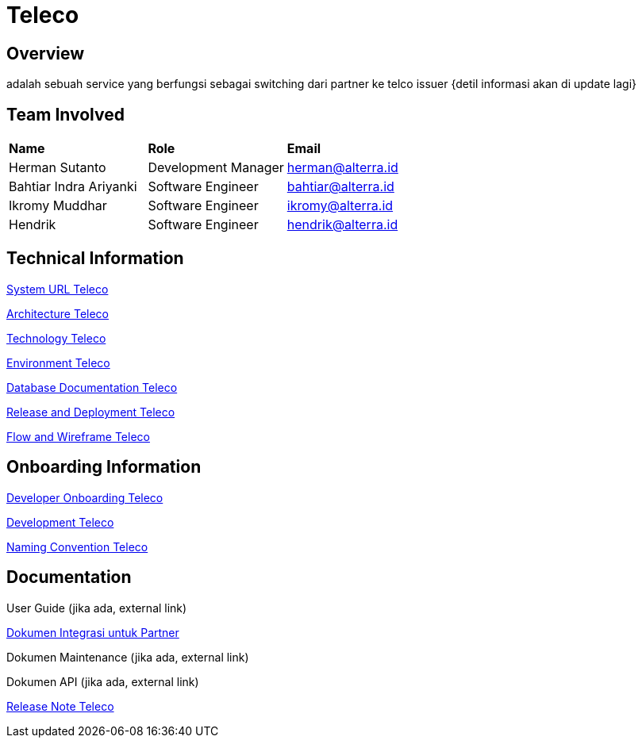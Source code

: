 = Teleco
:doc-partner-integration: https://docs.google.com/document/d/1d0x-cmr2JEmGtoho6wG-MBZPMZpq8M8M6xG6aLGoWPg/edit?usp=sharing

== Overview
adalah sebuah service yang berfungsi sebagai switching dari partner ke telco issuer
{detil informasi akan di update lagi}

== Team Involved
|===
| *Name* | *Role* | *Email*
| Herman Sutanto | Development Manager | herman@alterra.id
| Bahtiar Indra Ariyanki | Software Engineer | bahtiar@alterra.id
| Ikromy Muddhar | Software Engineer | ikromy@alterra.id
| Hendrik | Software Engineer | hendrik@alterra.id
|===

== Technical Information

<<docs/url-teleco.adoc#, System URL Teleco>>

<<docs/architecture-teleco.adoc#, Architecture Teleco>>

<<docs/technology-teleco.adoc#, Technology Teleco>>

<<docs/environment-teleco.adoc#, Environment Teleco>>

<<docs/database-teleco.adoc#, Database Documentation Teleco>>

<<docs/release-deploy-teleco.adoc#, Release and Deployment Teleco>>

<<docs/flow-wire-teleco.adoc#, Flow and Wireframe Teleco>>

== Onboarding Information

<<docs/dev-onboarding-teleco.adoc#, Developer Onboarding Teleco>>

<<docs/development-teleco.adoc#, Development Teleco>>

<<docs/naming-convention-teleco.adoc#, Naming Convention Teleco>>

== Documentation

User Guide (jika ada, external link)

{doc-partner-integration}[Dokumen Integrasi untuk Partner]

Dokumen Maintenance (jika ada, external link)

Dokumen API (jika ada, external link)

<<docs/release-note-teleco.adoc#, Release Note Teleco>>
